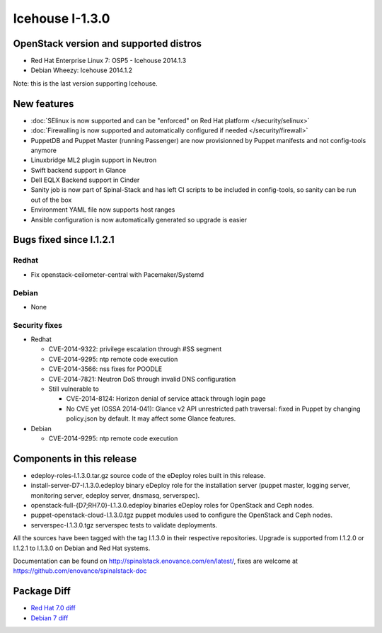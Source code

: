 Icehouse I-1.3.0
================

OpenStack version and supported distros
---------------------------------------

* Red Hat Enterprise Linux 7: OSP5 - Icehouse 2014.1.3
* Debian Wheezy: Icehouse 2014.1.2
Note: this is the last version supporting Icehouse.

New features
------------

* :doc:`SElinux is now supported and can be "enforced" on Red Hat platform </security/selinux>`
* :doc:`Firewalling is now supported and automatically configured if needed </security/firewall>`
* PuppetDB and Puppet Master (running Passenger) are now provisionned by Puppet manifests and not config-tools anymore
* Linuxbridge ML2 plugin support in Neutron
* Swift backend support in Glance
* Dell EQLX Backend support in Cinder
* Sanity job is now part of Spinal-Stack and has left CI scripts to be included in config-tools, so sanity can be run out of the box
* Environment YAML file now supports host ranges
* Ansible configuration is now automatically generated so upgrade is easier

Bugs fixed since I.1.2.1
------------------------

Redhat
~~~~~~
* Fix openstack-ceilometer-central with Pacemaker/Systemd

Debian
~~~~~~
* None

Security fixes
~~~~~~~~~~~~~~
* Redhat

  * CVE-2014-9322: privilege escalation through #SS segment
  * CVE-2014-9295: ntp remote code execution
  * CVE-2014-3566: nss fixes for POODLE
  * CVE-2014-7821: Neutron DoS through invalid DNS configuration
  * Still vulnerable to

    * CVE-2014-8124: Horizon denial of service attack through login page
    * No CVE yet (OSSA 2014-041): Glance v2 API unrestricted path traversal: fixed in Puppet by changing policy.json by default. It may affect some Glance features.

* Debian

  * CVE-2014-9295: ntp remote code execution

Components in this release
--------------------------
* edeploy-roles-I.1.3.0.tar.gz source code of the eDeploy roles built in this release.
* install-server-D7-I.1.3.0.edeploy binary eDeploy role for the  installation server (puppet master, logging server, monitoring server,  edeploy server, dnsmasq, serverspec).
* openstack-full-{D7;RH7.0}-I.1.3.0.edeploy binaries eDeploy roles for OpenStack and Ceph nodes.
* puppet-openstack-cloud-I.1.3.0.tgz puppet modules used to configure the OpenStack and Ceph nodes.
* serverspec-I.1.3.0.tgz serverspec tests to validate deployments.

All the sources have been tagged with the tag I.1.3.0 in their respective repositories.
Upgrade is supported from I.1.2.0 or I.1.2.1 to I.1.3.0 on Debian and Red Hat systems.

Documentation can be found on http://spinalstack.enovance.com/en/latest/, fixes are welcome at https://github.com/enovance/spinalstack-doc


Package Diff
------------

* `Red Hat 7.0 diff <https://raw.githubusercontent.com/enovance/spinalstack-doc/master/docs/source/changelog/icehouse/i130/openstack-full-RH7.0-I.1.3.0.diff>`_
* `Debian 7 diff <https://raw.githubusercontent.com/enovance/spinalstack-doc/master/docs/source/changelog/icehouse/i130/openstack-full-D7-I.1.3.0.diff>`_
